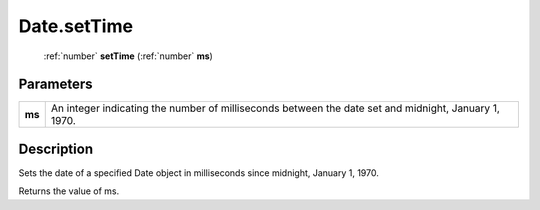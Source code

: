 .. _Date.setTime:

================================================
Date.setTime
================================================

   :ref:`number` **setTime** (:ref:`number` **ms**)


Parameters
----------

+--------+------------------------------------------------------------------------------------------------------+
| **ms** | An integer indicating the number of milliseconds between the date set and midnight, January 1, 1970. |
+--------+------------------------------------------------------------------------------------------------------+



Description
-----------

Sets the date of a specified Date object in milliseconds since midnight, January 1, 1970.

Returns the value of ms.


